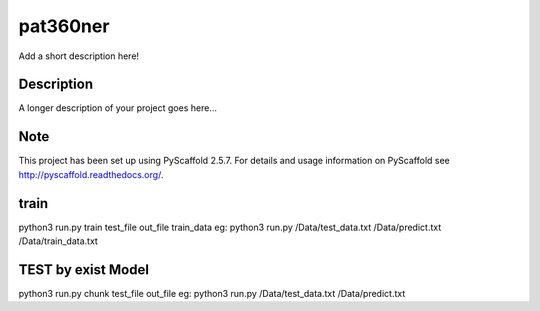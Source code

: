 =========
pat360ner
=========


Add a short description here!


Description
===========

A longer description of your project goes here...


Note
====

This project has been set up using PyScaffold 2.5.7. For details and usage
information on PyScaffold see http://pyscaffold.readthedocs.org/.

train
=========
python3 run.py  train test_file  out_file  train_data
eg: python3 run.py  /Data/test_data.txt   /Data/predict.txt /Data/train_data.txt

TEST by exist Model
=========
python3 run.py chunk test_file  out_file
eg: python3 run.py  /Data/test_data.txt   /Data/predict.txt